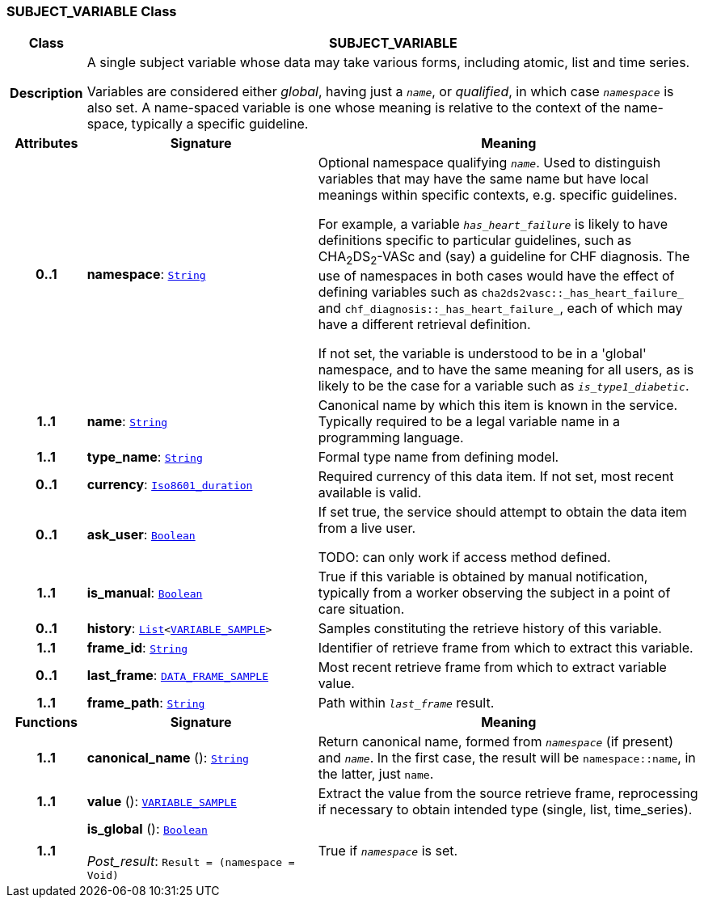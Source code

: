 === SUBJECT_VARIABLE Class

[cols="^1,3,5"]
|===
h|*Class*
2+^h|*SUBJECT_VARIABLE*

h|*Description*
2+a|A single subject variable whose data may take various forms, including atomic, list and time series.

Variables are considered either _global_, having just a `_name_`, or _qualified_, in which case `_namespace_` is also set. A name-spaced variable is one whose meaning is relative to the context of the name-space, typically a specific guideline.

h|*Attributes*
^h|*Signature*
^h|*Meaning*

h|*0..1*
|*namespace*: `link:/releases/BASE/{base_release}/foundation_types.html#_string_class[String^]`
a|Optional namespace qualifying `_name_`. Used to distinguish variables that may have the same name but have local meanings within specific contexts, e.g. specific guidelines.

For example, a variable `_has_heart_failure_` is likely to have definitions specific to particular guidelines, such as CHA~2~DS~2~-VASc and (say) a guideline for CHF diagnosis. The use of namespaces in both cases would have the effect of defining variables such as `cha2ds2vasc::_has_heart_failure_` and `chf_diagnosis::_has_heart_failure_`, each of which may have a different retrieval definition.

If not set, the variable is understood to be in a 'global' namespace, and to have the same meaning for all users, as is likely to be the case for a variable such as `_is_type1_diabetic_`.

h|*1..1*
|*name*: `link:/releases/BASE/{base_release}/foundation_types.html#_string_class[String^]`
a|Canonical name by which this item is known in the service. Typically required to be a legal variable name in a programming language.

h|*1..1*
|*type_name*: `link:/releases/BASE/{base_release}/foundation_types.html#_string_class[String^]`
a|Formal type name from defining model.

h|*0..1*
|*currency*: `link:/releases/BASE/{base_release}/foundation_types.html#_iso8601_duration_class[Iso8601_duration^]`
a|Required currency of this data item. If not set, most recent available is valid.

h|*0..1*
|*ask_user*: `link:/releases/BASE/{base_release}/foundation_types.html#_boolean_class[Boolean^]`
a|If set true, the service should attempt to obtain the data item from a live user.

TODO: can only work if access method defined.

h|*1..1*
|*is_manual*: `link:/releases/BASE/{base_release}/foundation_types.html#_boolean_class[Boolean^]`
a|True if this variable is obtained by manual notification, typically from a worker observing the subject in a point of care situation.

h|*0..1*
|*history*: `link:/releases/BASE/{base_release}/foundation_types.html#_list_class[List^]<<<_variable_sample_class,VARIABLE_SAMPLE>>>`
a|Samples constituting the retrieve history of this variable.

h|*1..1*
|*frame_id*: `link:/releases/BASE/{base_release}/foundation_types.html#_string_class[String^]`
a|Identifier of retrieve frame from which to extract this variable.

h|*0..1*
|*last_frame*: `<<_data_frame_sample_class,DATA_FRAME_SAMPLE>>`
a|Most recent retrieve frame from which to extract variable value.

h|*1..1*
|*frame_path*: `link:/releases/BASE/{base_release}/foundation_types.html#_string_class[String^]`
a|Path within `_last_frame_` result.
h|*Functions*
^h|*Signature*
^h|*Meaning*

h|*1..1*
|*canonical_name* (): `link:/releases/BASE/{base_release}/foundation_types.html#_string_class[String^]`
a|Return canonical name, formed from `_namespace_` (if present) and `_name_`. In the first case, the result will be `namespace::name`, in the latter, just `name`.

h|*1..1*
|*value* (): `<<_variable_sample_class,VARIABLE_SAMPLE>>`
a|Extract the value from the source retrieve frame, reprocessing if necessary to obtain intended type (single, list, time_series).

h|*1..1*
|*is_global* (): `link:/releases/BASE/{base_release}/foundation_types.html#_boolean_class[Boolean^]` +
 +
__Post_result__: `Result = (namespace = Void)`
a|True if `_namespace_` is set.
|===
